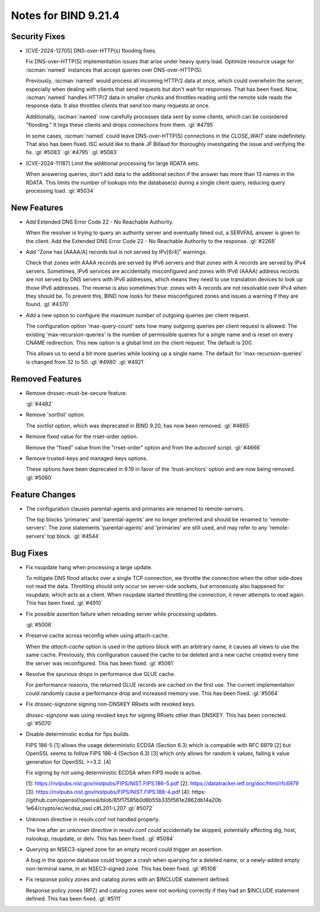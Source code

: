 .. Copyright (C) Internet Systems Consortium, Inc. ("ISC")
..
.. SPDX-License-Identifier: MPL-2.0
..
.. This Source Code Form is subject to the terms of the Mozilla Public
.. License, v. 2.0.  If a copy of the MPL was not distributed with this
.. file, you can obtain one at https://mozilla.org/MPL/2.0/.
..
.. See the COPYRIGHT file distributed with this work for additional
.. information regarding copyright ownership.

Notes for BIND 9.21.4
---------------------

Security Fixes
~~~~~~~~~~~~~~

- [CVE-2024-12705] DNS-over-HTTP(s) flooding fixes.

  Fix DNS-over-HTTP(S) implementation issues that arise under heavy
  query load. Optimize resource usage for :iscman:`named` instances that
  accept queries over DNS-over-HTTP(S).

  Previously, :iscman:`named` would process all incoming HTTP/2 data at
  once, which could overwhelm the server, especially when dealing with
  clients that send requests but don't wait for responses. That has been
  fixed. Now, :iscman:`named` handles HTTP/2 data in smaller chunks and
  throttles reading until the remote side reads the response data. It
  also throttles clients that send too many requests at once.

  Additionally, :iscman:`named` now carefully processes data sent by
  some clients, which can be considered "flooding." It logs these
  clients and drops connections from them. :gl:`#4795`

  In some cases, :iscman:`named` could leave DNS-over-HTTP(S)
  connections in the `CLOSE_WAIT` state indefinitely. That also has been
  fixed. ISC would like to thank JF Billaud for thoroughly investigating
  the issue and verifying the fix. :gl:`#5083` :gl:`#4795` :gl:`#5083`

- [CVE-2024-11187] Limit the additional processing for large RDATA sets.

  When answering queries, don't add data to the additional section if
  the answer has more than 13 names in the RDATA. This limits the number
  of lookups into the database(s) during a single client query, reducing
  query processing load. :gl:`#5034`

New Features
~~~~~~~~~~~~

- Add Extended DNS Error Code 22 - No Reachable Authority.

  When the resolver is trying to query an authority server and
  eventually timed out, a SERVFAIL answer is given to the client. Add
  the Extended DNS Error Code 22 - No Reachable Authority to the
  response. :gl:`#2268`

- Add "Zone has [AAAA/A] records but is not served by IPv[6/4]"
  warnings.

  Check that zones with AAAA records are served by IPv6 servers and that
  zones with A records are served by IPv4 servers. Sometimes, IPv6
  services are accidentally misconfigured and zones with IPv6 (AAAA)
  address records are not served by DNS servers with IPv6 addresses,
  which means they need to use translation devices to look up those IPv6
  addresses. The reverse is also sometimes true: zones with A records
  are not resolvable over IPv4 when they should be. To prevent this,
  BIND now looks for these misconfigured zones and issues a warning if
  they are found. :gl:`#4370`

- Add a new option to configure the maximum number of outgoing queries
  per client request.

  The configuration option 'max-query-count' sets how many outgoing
  queries per client request is allowed. The existing
  'max-recursion-queries' is the number of permissible queries for a
  single name and is reset on every CNAME redirection. This new option
  is a global limit on the client request. The default is 200.

  This allows us to send a bit more queries while looking up a single
  name. The default for 'max-recursion-queries' is changed from 32 to
  50. :gl:`#4980`  :gl:`#4921`

Removed Features
~~~~~~~~~~~~~~~~

- Remove dnssec-must-be-secure feature.

  :gl:`#4482`

- Remove 'sortlist' option.

  The `sortlist` option, which was deprecated in BIND 9.20, has now been
  removed. :gl:`#4665`

- Remove fixed value for the rrset-order option.

  Remove the "fixed" value from the "rrset-order" option and from the
  autoconf script. :gl:`#4666`

- Remove trusted-keys and managed-keys options.

  These options have been deprecated in 9.19 in favor of the
  'trust-anchors' option and are now being removed. :gl:`#5080`

Feature Changes
~~~~~~~~~~~~~~~

- The configuration clauses parental-agents and primaries are renamed to
  remote-servers.

  The top blocks 'primaries' and 'parental-agents' are no longer
  preferred and should be renamed to 'remote-servers'. The zone
  statements 'parental-agents' and 'primaries' are still used, and may
  refer to any 'remote-servers' top block. :gl:`#4544`

Bug Fixes
~~~~~~~~~

- Fix nsupdate hang when processing a large update.

  To mitigate DNS flood attacks over a single TCP connection, we
  throttle the connection when the other side does not read the data.
  Throttling should only occur on server-side sockets, but erroneously
  also happened for nsupdate, which acts as a client. When nsupdate
  started throttling the connection, it never attempts to read again.
  This has been fixed.   :gl:`#4910`

- Fix possible assertion failure when reloading server while processing
  updates.

  :gl:`#5006`

- Preserve cache across reconfig when using attach-cache.

  When the `attach-cache` option is used in the `options` block with an
  arbitrary name, it causes all views to use the same cache. Previously,
  this configuration caused the cache to be deleted and a new cache
  created every time the server was reconfigured. This has been fixed.
  :gl:`#5061`

- Resolve the spurious drops in performance due GLUE cache.

  For performance reasons, the returned GLUE records are cached on the
  first use.  The current implementation could randomly cause a
  performance drop and increased memory use.  This has been fixed.
  :gl:`#5064`

- Fix dnssec-signzone signing non-DNSKEY RRsets with revoked keys.

  `dnssec-signzone` was using revoked keys for signing RRsets other than
  DNSKEY.  This has been corrected. :gl:`#5070`

- Disable deterministic ecdsa for fips builds.

  FIPS 186-5 [1] allows the usage deterministic ECDSA (Section 6.3)
  which is compabile with RFC 6979 [2] but OpenSSL seems to follow FIPS
  186-4 (Section 6.3) [3] which only allows for random k values, failing
  k value generation for OpenSSL >=3.2. [4]

  Fix signing by not using deterministic ECDSA when FIPS mode is active.

  [1]: https://nvlpubs.nist.gov/nistpubs/FIPS/NIST.FIPS.186-5.pdf [2]:
  https://datatracker.ietf.org/doc/html/rfc6979 [3]:
  https://nvlpubs.nist.gov/nistpubs/FIPS/NIST.FIPS.186-4.pdf [4]: https:
  //github.com/openssl/openssl/blob/85f17585b0d8b55b335f561e2862db14a20b
  1e64/crypto/ec/ecdsa_ossl.c#L201-L207 :gl:`#5072`

- Unknown directive in resolv.conf not handled properly.

  The line after an unknown directive in resolv.conf could accidentally
  be skipped, potentially affecting dig, host, nslookup, nsupdate, or
  delv. This has been fixed. :gl:`#5084`

- Querying an NSEC3-signed zone for an empty record could trigger an
  assertion.

  A bug in the qpzone database could trigger a crash when querying for a
  deleted name, or a newly-added empty non-terminal name, in an
  NSEC3-signed zone. This has been fixed. :gl:`#5108`

- Fix response policy zones and catalog zones with an $INCLUDE statement
  defined.

  Response policy zones (RPZ) and catalog zones were not working
  correctly if they had an $INCLUDE statement defined. This has been
  fixed. :gl:`#5111`


